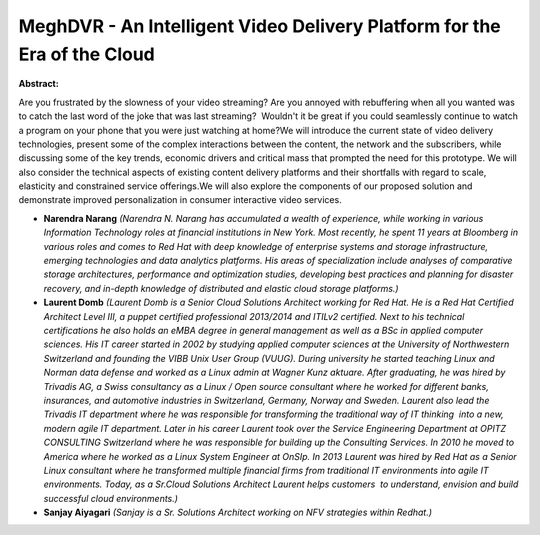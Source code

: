 MeghDVR - An Intelligent Video Delivery Platform for the Era of the Cloud
~~~~~~~~~~~~~~~~~~~~~~~~~~~~~~~~~~~~~~~~~~~~~~~~~~~~~~~~~~~~~~~~~~~~~~~~~

**Abstract:**

Are you frustrated by the slowness of your video streaming? Are you annoyed with rebuffering when all you wanted was to catch the last word of the joke that was last streaming?  Wouldn't it be great if you could seamlessly continue to watch a program on your phone that you were just watching at home?We will introduce the current state of video delivery technologies, present some of the complex interactions between the content, the network and the subscribers, while discussing some of the key trends, economic drivers and critical mass that prompted the need for this prototype. We will also consider the technical aspects of existing content delivery platforms and their shortfalls with regard to scale, elasticity and constrained service offerings.We will also explore the components of our proposed solution and demonstrate improved personalization in consumer interactive video services.


* **Narendra Narang** *(Narendra N. Narang has accumulated a wealth of experience, while working in various Information Technology roles at financial institutions in New York. Most recently, he spent 11 years at Bloomberg in various roles and comes to Red Hat with deep knowledge of enterprise systems and storage infrastructure, emerging technologies and data analytics platforms. His areas of specialization include analyses of comparative storage architectures, performance and optimization studies, developing best practices and planning for disaster recovery, and in-depth knowledge of distributed and elastic cloud storage platforms.)*

* **Laurent Domb** *(Laurent Domb is a Senior Cloud Solutions Architect working for Red Hat. He is a Red Hat Certified Architect Level III, a puppet certified professional 2013/2014 and ITILv2 certified. Next to his technical certifications he also holds an eMBA degree in general management as well as a BSc in applied computer sciences. His IT career started in 2002 by studying applied computer sciences at the University of Northwestern Switzerland and founding the VIBB Unix User Group (VUUG). During university he started teaching Linux and Norman data defense and worked as a Linux admin at Wagner Kunz aktuare. After graduating, he was hired by Trivadis AG, a Swiss consultancy as a Linux / Open source consultant where he worked for different banks, insurances, and automotive industries in Switzerland, Germany, Norway and Sweden. Laurent also lead the Trivadis IT department where he was responsible for transforming the traditional way of IT thinking  into a new, modern agile IT department. Later in his career Laurent took over the Service Engineering Department at OPITZ CONSULTING Switzerland where he was responsible for building up the Consulting Services. In 2010 he moved to America where he worked as a Linux System Engineer at OnSIp. In 2013 Laurent was hired by Red Hat as a Senior Linux consultant where he transformed multiple financial firms from traditional IT environments into agile IT environments. Today, as a Sr.Cloud Solutions Architect Laurent helps customers  to understand, envision and build successful cloud environments.)*

* **Sanjay Aiyagari** *(Sanjay is a Sr. Solutions Architect working on NFV strategies within Redhat.)*
